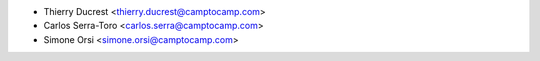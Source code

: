 * Thierry Ducrest <thierry.ducrest@camptocamp.com>
* Carlos Serra-Toro <carlos.serra@camptocamp.com>
* Simone Orsi <simone.orsi@camptocamp.com>
